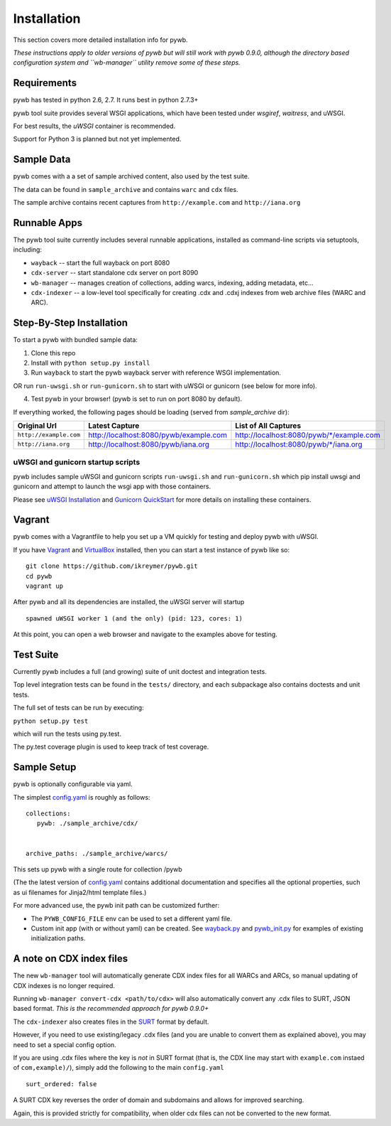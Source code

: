 Installation
============

This section covers more detailed installation info for pywb. 

*These instructions apply to older versions of pywb
but will still work with pywb 0.9.0, although the directory based configuration system and ``wb-manager`` utility
remove some of these steps.*

Requirements
~~~~~~~~~~~~

pywb has tested in python 2.6, 2.7. It runs best in python 2.7.3+

pywb tool suite provides several WSGI applications, which have been
tested under *wsgiref*, *waitress*, and uWSGI.

For best results, the *uWSGI* container is recommended.

Support for Python 3 is planned but not yet implemented.

Sample Data
~~~~~~~~~~~

pywb comes with a a set of sample archived content, also used by the
test suite.

The data can be found in ``sample_archive`` and contains ``warc`` and
``cdx`` files.

The sample archive contains recent captures from ``http://example.com``
and ``http://iana.org``

Runnable Apps
~~~~~~~~~~~~~

The pywb tool suite currently includes several runnable applications, installed
as command-line scripts via setuptools, including:


-  ``wayback`` -- start the full wayback on port
   8080

-  ``cdx-server`` -- start standalone cdx server on port 8090
   
-  ``wb-manager`` -- manages creation of collections, adding warcs, indexing, adding metadata, etc...

-  ``cdx-indexer`` -- a low-level tool specifically for creating .cdx and .cdxj indexes from web archive files (WARC and ARC).


Step-By-Step Installation
~~~~~~~~~~~~~~~~~~~~~~~~~

To start a pywb with bundled sample data:

1. Clone this repo

2. Install with ``python setup.py install``

3. Run ``wayback`` to start the pywb wayback server with reference WSGI implementation.

OR run ``run-uwsgi.sh`` or ``run-gunicorn.sh`` to start with uWSGI or gunicorn (see below for more info).

4. Test pywb in your browser! (pywb is set to run on port 8080 by
   default).

If everything worked, the following pages should be loading (served from
*sample\_archive* dir):

+------------------------+----------------------------------------+--------------------------------------------+
| Original Url           | Latest Capture                         | List of All Captures                       | 
+========================+========================================+============================================+
| ``http://example.com`` | http://localhost:8080/pywb/example.com | http://localhost:8080/pywb/\*/example.com  |
+------------------------+----------------------------------------+--------------------------------------------+
| ``http://iana.org``    | http://localhost:8080/pywb/iana.org    | http://localhost:8080/pywb/\*/iana.org     |
+------------------------+----------------------------------------+--------------------------------------------+

uWSGI and gunicorn startup scripts
^^^^^^^^^^^^^^^^^^^^^^^^^^^^^^^^^^

pywb includes sample uWSGI and gunicorn scripts ``run-uwsgi.sh`` and
``run-gunicorn.sh`` which pip install uwsgi and gunicorn and attempt to launch
the wsgi app with those containers.

Please see `uWSGI
Installation <http://uwsgi-docs.readthedocs.org/en/latest/Install.html>`_
and `Gunicorn QuickStart <http://gunicorn.org/>`_
for more details on installing these containers.

Vagrant
~~~~~~~

pywb comes with a Vagrantfile to help you set up a VM quickly for
testing and deploy pywb with uWSGI.

If you have `Vagrant <http://www.vagrantup.com/>`_ and
`VirtualBox <https://www.virtualbox.org/>`_ installed, then you can
start a test instance of pywb like so:

::

    git clone https://github.com/ikreymer/pywb.git
    cd pywb
    vagrant up

After pywb and all its dependencies are installed, the uWSGI server will
startup

::

    spawned uWSGI worker 1 (and the only) (pid: 123, cores: 1)

At this point, you can open a web browser and navigate to the examples
above for testing.

Test Suite
~~~~~~~~~~

Currently pywb includes a full (and growing) suite of unit doctest and
integration tests.

Top level integration tests can be found in the ``tests/`` directory,
and each subpackage also contains doctests and unit tests.

The full set of tests can be run by executing:

``python setup.py test``

which will run the tests using py.test.

The py.test coverage plugin is used to keep track of test coverage.

Sample Setup
~~~~~~~~~~~~

pywb is optionally configurable via yaml.

The simplest `config.yaml <https://github.com/ikreymer/pywb/blob/master/config.yaml>`_ is roughly as follows:

::


    collections:
       pywb: ./sample_archive/cdx/


    archive_paths: ./sample_archive/warcs/

This sets up pywb with a single route for collection /pywb

(The the latest version of `config.yaml <https://github.com/ikreymer/pywb/blob/master/config.yaml>`_ contains
additional documentation and specifies all the optional properties, such
as ui filenames for Jinja2/html template files.)

For more advanced use, the pywb init path can be customized further:

-  The ``PYWB_CONFIG_FILE`` env can be used to set a different yaml
   file.

-  Custom init app (with or without yaml) can be created. See
   `wayback.py <https://github.com/ikreymer/pywb/blob/master/pywb/apps/wayback.py>`_ and
   `pywb\_init.py <https://github.com/ikreymer/pywb/blob/master/pywb/core/pywb_init.py>`_ for examples of existing
   initialization paths.


A note on CDX index files
~~~~~~~~~~~~~~~~~~~~~~~~~

The new ``wb-manager`` tool will automatically generate CDX index files for all WARCs and ARCs, so
manual updating of CDX indexes is no longer required.

Running ``wb-manager convert-cdx <path/to/cdx>`` will also automatically convert any .cdx files to SURT, JSON based format.
*This is the recommended approach for pywb 0.9.0+*

The ``cdx-indexer`` also creates files in the `SURT <http://crawler.archive.org/articles/user_manual/glossary.html#surt>`_ format by default.

However, if you need to use existing/legacy .cdx files (and you are unable to convert them as explained above), 
you may need to set a special config option.

If you are using .cdx files where the key is *not* in SURT format (that is, the CDX line may start with ``example.com`` instaed of ``com,example)/``),
simply add the following to the main ``config.yaml``
::

      surt_ordered: false

A SURT CDX key reverses the order of domain and subdomains and allows for improved searching.

Again, this is provided strictly for compatibility, when older cdx files can not be converted to the new format.
